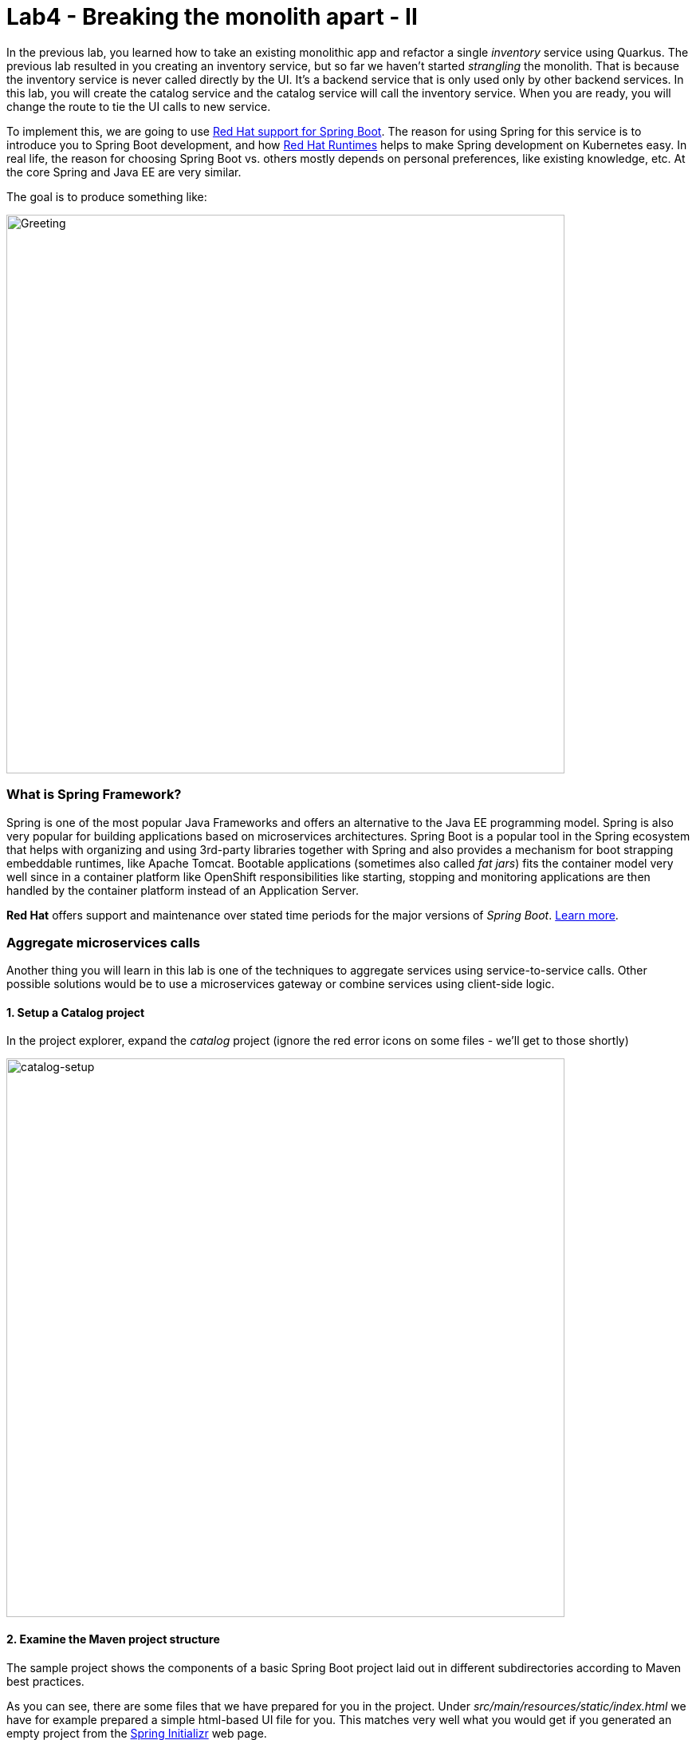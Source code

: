 = Lab4 - Breaking the monolith apart - II
:experimental:
:imagesdir: images

In the previous lab, you learned how to take an existing monolithic app and refactor a single _inventory_ service using Quarkus.
The previous lab resulted in you creating an inventory service, but so far we haven’t started _strangling_ the monolith. That is
because the inventory service is never called directly by the UI. It’s a backend service that is only used only by other backend
services. In this lab, you will create the catalog service and the catalog service will call the inventory service. When you are
ready, you will change the route to tie the UI calls to new service.

To implement this, we are going to use https://access.redhat.com/products/spring-boot[Red Hat support for Spring Boot^]. The reason for using Spring for this service is to introduce you to
Spring Boot development, and how https://www.redhat.com/en/products/runtimes[Red Hat Runtimes^] helps to make Spring
development on Kubernetes easy. In real life, the reason for choosing Spring Boot vs. others mostly depends on personal preferences,
like existing knowledge, etc. At the core Spring and Java EE are very similar.

The goal is to produce something like:

image::catalog-goal.png[Greeting, 700]

=== What is Spring Framework?

Spring is one of the most popular Java Frameworks and offers an alternative to the Java EE programming model. Spring is also very
popular for building applications based on microservices architectures. Spring Boot is a popular tool in the Spring ecosystem that
helps with organizing and using 3rd-party libraries together with Spring and also provides a mechanism for boot strapping
embeddable runtimes, like Apache Tomcat. Bootable applications (sometimes also called _fat jars_) fits the container model very
well since in a container platform like OpenShift responsibilities like starting, stopping and monitoring applications are then
handled by the container platform instead of an Application Server.

*Red Hat* offers support and maintenance over stated time periods for the major versions of _Spring Boot_. https://access.redhat.com/documentation/en-us/red_hat_support_for_spring_boot[Learn more^].

=== Aggregate microservices calls

Another thing you will learn in this lab is one of the techniques to aggregate services using service-to-service calls. Other
possible solutions would be to use a microservices gateway or combine services using client-side logic.

==== 1. Setup a Catalog project

In the project explorer, expand the _catalog_ project (ignore the red error icons on some files - we'll get to those shortly)

image::catalog-project.png[catalog-setup, 700]

==== 2. Examine the Maven project structure

The sample project shows the components of a basic Spring Boot project laid out in different subdirectories according to Maven
best practices.

As you can see, there are some files that we have prepared for you in the project. Under _src/main/resources/static/index.html_ we
have for example prepared a simple html-based UI file for you. This matches very well what you would get if you generated an empty
project from the https://start.spring.io[Spring Initializr^] web page.

One file that differs slightly is the `pom.xml`. Please open the and examine it a bit closer (but do not change anything at this
time)

As you review the content, you will notice that there are a lot of _TODO_ comments. *Do not remove them!* These comments are used
as a marker and without them, you will not be able to finish this lab.

Notice that we are not using the default BOM (Bill of material) that Spring Boot projects typically use. Instead, we are using a
BOM provided by Red Hat as part of the http://snowdrop.me/[Snowdrop^] project.

[source,xml]
----
<dependency>
    <groupId>dev.snowdrop</groupId>
    <artifactId>snowdrop-dependencies</artifactId>
    <version>2.4.9.Final-redhat-00001</version>
    <type>pom</type>
    <scope>import</scope>
</dependency>
----

We use this bill of material to make sure that we are using a version of Apache Tomcat (at least in this example) that Red Hat supports.

==== 3. Add web (Apache Tomcat) to the application

Our application will be a web application, so we need to use a servlet container like Apache Tomcat or Undertow. Since Red Hat
offers support for Apache Tomcat (e.g., security patches, bug fixes, etc.), we will use it.

[NOTE]
====
Undertow is another an open source project that is maintained by Red Hat and therefore Red Hat plans to add support for
Undertow shortly.
====

Because of the Red Hat BOM and access to the Red Hat maven repositories all we need to do to enable the supported Apache Tomcat as
servlet container is to add the following dependency to your _pom.xml_. Add these lines at the
`<!-- TODO: Add web (tomcat) dependency here pass:[-->]` marker:

[source,xml, role="copypaste"]
----
        <dependency>
          <groupId>org.springframework.boot</groupId>
          <artifactId>spring-boot-starter-web</artifactId>
        </dependency>
----

We will also make use of Java Persistence API (JPA) so we need to add the following to _pom.xml_ at the
`<!-- TODO: Add jdbc dependency here pass:[-->]` marker:

[source,xml, role="copypaste"]
----
        <dependency>
          <groupId>org.springframework.boot</groupId>
          <artifactId>spring-boot-starter-data-jdbc</artifactId>
        </dependency>
----

We will go ahead and add a bunch of other dependencies while we have the pom.xml open. These will be explained later. Add these at
the `<!-- TODO: Add actuator, feign and hystrix dependency here pass:[-->]` marker:

[source,xml, role="copypaste"]
----
       <dependency>
          <groupId>org.springframework.boot</groupId>
          <artifactId>spring-boot-starter-actuator</artifactId>
        </dependency>

        <dependency>
            <groupId>org.springframework.cloud</groupId>
            <artifactId>spring-cloud-starter-openfeign</artifactId>
            <version>3.0.4</version>
        </dependency>

        <dependency>
          <groupId>org.springframework.cloud</groupId>
          <artifactId>spring-cloud-starter-netflix-hystrix</artifactId>
          <version>2.2.10.RELEASE</version>
        </dependency>
----

This should also make the red error icons disappear! Now, build the project to make sure everything compiles so far:

[source,sh,role="copypaste"]
----
mvn -f $CHE_PROJECTS_ROOT/cloud-native-workshop-v2m1-labs/catalog clean package
----

If it builds successfully (you will see *BUILD SUCCESS*), you have now successfully executed the first step in this lab.

Now you’ve seen how to get started with Spring Boot development on Red Hat Runtimes.

In next step of this lab, we will add the logic to be able to read data from the database.

==== 4. Create Domain Objects

We are now ready to implement the database repository.

In the catalog project, right-click on the `src/main/java/com/redhat/coolstore/service` directory and select **New File**. Name the file `ProductRepository.java`:

image::newfile.png[catalog-setup, 700]

image::newfile-name.png[catalog-setup, 600]

In the file, paste this code:

[source,java, role="copypaste"]
----
package com.redhat.coolstore.service;

import java.util.List;

import com.redhat.coolstore.model.Product;
import org.springframework.beans.factory.annotation.Autowired;
import org.springframework.jdbc.core.JdbcTemplate;
import org.springframework.jdbc.core.RowMapper;
import org.springframework.stereotype.Repository;

@Repository
public class ProductRepository {

    //TODO: Autowire the jdbcTemplate here

    //TODO: Add row mapper here

    //TODO: Create a method for returning all products

    //TODO: Create a method for returning one product

}
----

[NOTE]
====
This class is annotated with `@Repository`. This is a feature of Spring that makes it possible to avoid a lot of boiler
plate code and only write the implementation details for this data repository. It also makes it very easy to switch to another
data storage, like a NoSQL database.
====

Spring Data provides a convenient way for us to access data without having to write a lot of boiler plate code. One way to do that
is to use a _JdbcTemplate_. First we need to autowire that as a member to _ProductRepository_. Add these at the
`TODO: Autowire the jdbcTemplate here` marker:

[source, java, role="copypaste"]
----
    @Autowired
    private JdbcTemplate jdbcTemplate;
----

The _JdbcTemplate_ require that we provide a _RowMapper_ so that it can map between rows in the query to Java Objects. We are
going to define the _RowMapper_ like this. Add these at the `<!-- TODO: Add row mapper here pass:[-->]` marker:

[source, java, role="copypaste"]
----
    private RowMapper<Product> rowMapper = (rs, rowNum) -> new Product(
            rs.getString("itemId"),
            rs.getString("name"),
            rs.getString("description"),
            rs.getDouble("price"));
----

Now we are ready to create the business methods. Let’s start with the `readAll()`. It should return a
`List<Product>` and then we can write the query as `SELECT * FROM catalog` and use the rowMapper to map that into `Product`
objects. Add these at the `<!-- TODO: Create a method for returning all products pass:[-->]` marker:

[source, java, role="copypaste"]
----
    public List<Product> readAll() {
        return this.jdbcTemplate.query("SELECT * FROM catalog", rowMapper);
    }
----

We also need a way to find a single product element. Add these at the
`<!-- TODO: Create a method for returning one product pass:[-->]` marker:

[source, java, role="copypaste"]
----
    public Product findById(String id) {
        return this.jdbcTemplate.queryForObject("SELECT * FROM catalog WHERE itemId = ?", new Object[]{id}, rowMapper);
    }
----

The _ProductRepository_ should now have all the components, but we still need to tell spring how to connect to the database. For
local development we will use the H2 in-memory database. Later, when deploying this to OpenShift we will use the
PostgreSQL database, which matches what we are using in production.

The Spring Framework has a lot of sane defaults that can always seem magical sometimes, but basically all we have to do to setup
the database driver is to provide some configuration values. Open `src/main/resources/application-default.properties` and add the
following properties where the comment says `#TODO: Add database properties`.

[source, properties, role="copypaste"]
----
spring.datasource.url=jdbc:h2:mem:catalog;DB_CLOSE_ON_EXIT=FALSE
spring.datasource.username=sa
spring.datasource.password=sa
spring.datasource.driver-class-name=org.h2.Driver
----

The Spring Data framework will automatically see if there is a `schema.sql` in the class path and run that when initializing.

Now you’ve seen how to use Spring Data to collect data from the database and how to use a local H2 database for development and
testing.

In next step of this lab, we will add the logic to expose the database content from REST endpoints using JSON format.

==== 5. Create Catalog Service

Now you are going to create a service class. Later on the service class will be the one that controls the interaction with the
inventory service, but for now it’s basically just a wrapper of the repository class.

Again, create a new class `CatalogService.java` in the `src/main/java/com/redhat/coolstore/service` package.

Replace the empty class with this code:

[source, java, role="copypaste"]
----
package com.redhat.coolstore.service;

import java.util.List;
import java.util.stream.Collectors;
import java.util.stream.IntStream;

//import com.redhat.coolstore.client.InventoryClient;
import com.redhat.coolstore.model.Product;

import org.json.JSONArray;
import org.json.JSONObject;
import org.springframework.beans.factory.annotation.Autowired;
import org.springframework.stereotype.Service;

@Service
public class CatalogService {

    @Autowired
    private ProductRepository repository;

    //TODO: Autowire Inventory Client

    public Product read(String id) {
        Product product = repository.findById(id);
        //TODO: Update the quantity for the product by calling the Inventory service
        return product;
    }

    public List<Product> readAll() {
        List<Product> productList = repository.readAll();
        //TODO: Update the quantity for the products by calling the Inventory service
        return productList;
    }

}
----

As you can see there are a number of `TODO` in the code, and later we will use these placeholders to add logic for calling the
Inventory Client to get the quantity.

Now we are ready to create the endpoints that will expose REST service.

Start by creating a new class called `CatalogEndpoint.java` in the `src/main/java/com/redhat/coolstore/service` package.

Paste the following code into that newly created file:

[source, java, role="copypaste"]
----
package com.redhat.coolstore.service;

import java.util.List;
import com.redhat.coolstore.model.Product;
import org.springframework.web.bind.annotation.*;

@RestController
@RequestMapping("/services")
public class CatalogEndpoint {

    private final CatalogService catalogService;

    public CatalogEndpoint(CatalogService catalogService) {
      this.catalogService = catalogService;
    }

    @GetMapping("/products")
    public List<Product> readAll() {
      return this.catalogService.readAll();
    }

    @GetMapping("/product/{id}")
    public Product read(@PathVariable("id") String id) {
      return this.catalogService.read(id);
    }

}
----

The Spring MVC Framework by default uses _Jackson_ to serialize or map Java objects to JSON and vice-versa.  Jackson extends
upon JAX-B and can automatically parse simple Java structures and parse them into JSON and vice versa. Our
`Product.java` pre-created class is very simple and only contains basic attributes we do not need to tell Jackson how to parse between Product and
JSON.

Since we now have endpoints that return the catalog we can also start the service and load the default page again, which should
now return the products.

Start the application via the CodeReady Workspaces Terminal using the following command:

[source,sh,role="copypaste"]
----
mvn clean spring-boot:run -f $CHE_PROJECTS_ROOT/cloud-native-workshop-v2m1-labs/catalog
----

[NOTE]
====
If you get a popup about port `8081` being available, simply dismiss it with the `X` button.
====

Wait for the application to start and get the `Started RestApplication in 4.025 seconds (JVM running for 4.361)` log message. Then, verify the endpoint by running the following command in a separate Terminal:

[source,sh,role="copypaste"]
----
curl http://localhost:8081/services/products | jq
----

You should get a full JSON array consisting of all the products:

[source,json]
----
  {
    "itemId": "329299",
    "name": "Quarkus T-shirt",
    "desc": "",
    "price": 10,
    "quantity": 0
  },
  { ... }
----

You have now successfully executed the third step in this lab.

Now you’ve seen how to create a REST application in Spring MVC and create a simple application that returns product.

In the next step, we will also call another service to enrich the endpoint response with inventory status.

[WARNING]
====
Make sure to stop the Spring Boot service by clicking kbd:[CTRL-C] in the CRW terminal you ran the `mvn spring-boot:run` command from.

If you forget to do this, you will likely see the following error later on when you're asked to re-run Spring Boot: 

image::spring_boot_port_issue.png[Spring Boot port issue, 700]

This can be fixed by stopping the previous invocation of spring-boot in the manner described above.
====

==== 6. Get inventory data

When redesigning our application to Microservices using domain driven design we have identified that Inventory and Product Catalog are two separate domains. However our current UI expects to retrieve data from both the Catalog Service and Inventory service in a single request.

===== Service interaction

Our problem is that the user interface requires data from two services when calling the REST service on `/services/products`.
There are multiple ways to solve this like:

*1. Client Side integration* - We could extend our UI to first call `/services/products` and then for each product item call
`/services/inventory/{prodId}` to get the inventory status and then combine the result in the web browser. This would be the
least intrusive method, but it also means that if we have 100 of products the client will make 101 requests to the server. If we
have a slow internet connection this may cause issues.

*2. Microservices Gateway* - Creating a gateway in front of the _Catalog Service_ that first calls the Catalog Service and then
based on the response calls the inventory is another option. This way we can avoid lots of calls from the client to the server.
http://camel.apache.org[Apache Camel^] provides nice capabilities to do this and if you are interested to learn
more about this, please checkout the Coolstore Microservices example:
http://github.com/jbossdemocentral/coolstore-microservice[Here^]

*3. Service-to-Service* - Depending on use-case and preferences another solution would be to do service-to-service calls
instead. In our case means that the Catalog Service would call the Inventory service using REST to retrieve the inventory status
and include that in the response.

There are no right or wrong answers here, but since this is a workshop on application modernization using Red Hat Runtimes we will
not choose option 1 or 2 here. Instead we are going to use option 3 and extend our Catalog to call the Inventory service.

==== 7. Implementing the Inventory Client

We can now create the client that calls the Inventory.
Netflix has provided some nice extensions to the Spring Framework that are mostly captured in the Spring Cloud project, however
Spring Cloud is mainly focused on Pivotal Cloud Foundry and because of that Red Hat and others have contributed Spring Cloud
Kubernetes to the Spring Cloud project, which enables the same functionallity for Kubernetes based platforms like OpenShift.

The inventory client will use a Netflix project called _Feign_, which provides a nice way to avoid having to write boilerplate
code. Feign also integrates with Hystrix which gives us the capability to Circuit Break calls that don’t work. We will discuss this
more later, but let’s start with the implementation of the Inventory Client. Using Feign all we have to do is create a interface
that details which parameters and return type we expect, annotate it with `@RequestMapping` and provide some details and then
annotate the interface with `@Feign` and provide it with a name.

Create the `InventoryClient.java` class in the `src/main/java/com/redhat/coolstore/client/` package in the project explorer.

Paste the following content into that newly created file

[source, java, role="copypaste"]
----
package com.redhat.coolstore.client;

import org.springframework.cloud.openfeign.FallbackFactory;
import org.springframework.cloud.openfeign.FeignClient;
import org.springframework.http.MediaType;
import org.springframework.stereotype.Component;
import org.springframework.web.bind.annotation.PathVariable;
import org.springframework.web.bind.annotation.RequestMapping;
import org.springframework.web.bind.annotation.RequestMethod;

@FeignClient(name = "inventory", url = "${inventory.url}")
public interface InventoryClient {

    @RequestMapping(method = RequestMethod.GET, value = "/services/inventory/{itemId}", consumes = {MediaType.APPLICATION_JSON_VALUE})
    String getInventoryStatus(@PathVariable("itemId") String itemId);

    //TODO: Add Fallback factory here

}
----

Open the `src/main/resources/application-default.properties` file. Add these properties to it at the `#TODO: Configure netflix libraries` marker:

[source, java, role="copypaste"]
----
inventory.url=inventory.{{ USER_ID }}-inventory.svc.cluster.local
feign.hystrix.enabled=true
----

By setting `inventory.url` we are hard coding the actual URL of the service to `inventory.{{ USER_ID }}-inventory.svc.cluster.local` (which will point to our inventory microservice we created in the last lab). Using Kubernetes there is no need to have multiple endpoints
listed here since Kubernetes has a concept of _Services_ that will internally route between multiple instances of the same
service.

Now that we have a client we can make use of it in our _CatalogService_.

Open _src/main/java/com/redhat/coolstore/service/CatalogService.java_

And autowire (e.g. inject) the client into it by inserting this at the `//TODO: Autowire Inventory Client` marker:

[source, java, role="copypaste"]
----
    @Autowired
    private InventoryClient inventoryClient;
----

Next, update the `read(String id)` method at the comment
`//TODO: Update the quantity for the product by calling the Inventory service` add the following:

[source, java, role="copypaste"]
----
        JSONArray jsonArray = new JSONArray(inventoryClient.getInventoryStatus(product.getItemId()));
        List<String> quantity = IntStream.range(0, jsonArray.length())
            .mapToObj(index -> ((JSONObject)jsonArray.get(index))
            .optString("quantity")).collect(Collectors.toList());
        product.setQuantity(Integer.parseInt(quantity.get(0)));
----

Also, don’t forget to add the import statement by un-commenting the import statement for InventoryClient near the top

TIP: With the line selected, you can use kbd:[CTRL+/] (or kbd:[CMD+/] on a Mac) to toggle the comment status of a line

[source, java]
----
import com.redhat.coolstore.client.InventoryClient;
----

Also in the _readAll()_ method replace the comment
`//TODO: Update the quantity for the products by calling the Inventory service` with the following:

[source, java, role="copypaste"]
----
        productList.forEach(p -> {
          JSONArray jsonArray = new JSONArray(this.inventoryClient.getInventoryStatus(p.getItemId()));
          List<String> quantity = IntStream.range(0, jsonArray.length())
            .mapToObj(index -> ((JSONObject)jsonArray.get(index))
            .optString("quantity")).collect(Collectors.toList());
          p.setQuantity(Integer.parseInt(quantity.get(0)));
        });
----

[NOTE]
====
Class `JSONArray` is an ordered sequence of values. Its external text form is a string wrapped in square brackets with
commas separating the values. The internal form is an object having get and opt methods for accessing the values by index, and
element methods for adding or replacing values.
====

==== 8. Create a fallback for inventory

In the previous step we added a client to call the Inventory service. Services calling services is a common practice in
Microservices Architecture, but as we add more and more services the likelihood of a problem increases dramatically. Even if each
service has 99.9% update, if we have 100 of services our estimated up time will only be ~90%. We therefore need to plan for
failures to happen and our application logic has to consider that dependent services are not responding.

In the previous step we used the Feign client from the Netflix cloud native libraries to avoid having to write boilerplate code for doing a REST call. However Feign has another good feature which is the ability to easily create fallback logic for when the client cannot be reached. In this case we will use a static inner class since we want the logic for the fallback to be part of the Client and not in a separate class.

In the `InventoryClient`, add the following code at the `//TODO: Add Fallback factory here` marker:

[source, java, role="copypaste"]
----
    @Component
    class InventoryClientFallbackFactory implements FallbackFactory<InventoryClient> {
      @Override
      public InventoryClient create(Throwable cause) {
        return itemId -> "[{'quantity':-1}]";
      }
    }
----

After creating the fallback factory all we have todo is to tell Feign to use that fallback in case of an issue, by adding the
fallbackFactory property to the `@FeignClient` annotation. and replace the existing `@FeignClient(name = "inventory", url = "${inventory.url}")` line with
this line:

[source, java, role="copypaste"]
----
@FeignClient(name = "inventory", url = "${inventory.url}", fallbackFactory = InventoryClient.InventoryClientFallbackFactory.class)
----

=== 9. Slow running services


Having fallbacks is good but that also requires that we can correctly detect when a dependent services isn’t responding correctly.
Besides from not responding a service can also respond slowly causing our services to also respond slow. This can lead to
cascading issues that are hard to debug and pinpoint issues with. We should therefore also have sane defaults for our services. You
can add defaults by adding them to the configuration.

Open `src/main/resources/application-default.properties`

And add this line to it at the `#TODO: Set timeout to for inventory` marker:

[source, java, role="copypaste"]
----
hystrix.command.default.execution.isolation.thread.timeoutInMilliseconds=20000
----

Let's re-test our app locally. Re-build and re-run the app:

[source,sh,role="copypaste"]
----
mvn clean spring-boot:run -f $CHE_PROJECTS_ROOT/cloud-native-workshop-v2m1-labs/catalog
----

Then, access the product catalog again in a separate terminal:

[source,sh,role="copypaste"]
----
curl http://localhost:8081/services/products | jq
----

You will see something like:

[source,json]
----
  {
    "itemId": "444437",
    "name": "Nanobloc Universal Webcam Cover",
    "desc": "",
    "price": 2.75,
    "quantity": 230
  }
----

Notice the `"quantity": 230` because CodeReady Workspaces runs in our OpenShift cluster, our value for `inventory.url` we set earlier is completely valid!

Congratulations! You now have the framework for retrieving products from the product catalog and enriching the data with
inventory data from an external service. In next step of this lab we will deploy our application to OpenShift Container Platform
and then start adding additional features to take care of various aspects of cloud native microservice development.

==== 10. Add Database OpenShift

Our production catalog microservice will use an external database (PostgreSQL) to house inventory data. We've created an `{{ USER_ID}}-catalog` project for you. Visit the {{ CONSOLE_URL }}/topology/ns/{{ USER_ID }}-catalog[Topology View for {{ USER_ID }}-catalog project^].

*Right-Click* on the _Topology_ view. Then, click on _Database_ in the *Add to Project* popup menu:

image::db.png[db, 700]

Type in `postgres` in the search box, and click on the *PostgreSQL (ephemeral)*:

image::db-catalog-postgres.png[db, 700]

Click on *Instantiate Template* and fill in the following fields, leaving the others as their default values:

* **Namespace**: _choose `{{ USER_ID }}-catalog` for the first Namespace. Leave the second one as `openshift`_
* **Database Service Name**: `catalog-database`
* **PostgreSQL Connection Username**: `catalog`
* **PostgreSQL Connection Password**: `mysecretpassword`
* **PostgreSQL Database Name**: `catalog`

image::db-catalog-postgres-fields.png[db, 700]

This will deploy the database to our catalog project. Click on the {{ CONSOLE_URL }}/topology/ns/{{ USER_ID }}-catalog[Topology View^] to see it.

==== 11. Add production configuration

Create a **new file** in the `src/main/resources` called `application-openshift.properties` in CodeReady Workspaces.

[WARNING]
====
Not only do you need to paste the properties below into a **new file**, you also need to be sure your new file is in the same directory alongside the existing `application-default.properties`!
====

Add the following content to this file:

[source, properties, role="copypaste"]
----
# Production
server.port=8080
spring.datasource.url=jdbc:postgresql://catalog-database:5432/catalog
spring.datasource.username=catalog
spring.datasource.password=mysecretpassword
spring.datasource.initialization-mode=always
spring.datasource.initialize=true
spring.datasource.schema=classpath:/schema.sql
spring.datasource.continue-on-error=true

feign.hystrix.enabled=true
hystrix.command.default.execution.isolation.thread.timeoutInMilliseconds=20000
inventory.url=inventory.{{ USER_ID }}-inventory.svc.cluster.local
----

We'll use this file by specifying a Spring _profile_ when we deploy to OpenShift.

==== 12. Build and Deploy

If you still have the local app running, stop it by typing kbd:[CTRL-C] in its Terminal.

Build and deploy the project using the following command in a Terminal:

[source,sh,role="copypaste"]
----
mvn clean install spring-boot:repackage -DskipTests -f $CHE_PROJECTS_ROOT/cloud-native-workshop-v2m1-labs/catalog
----

You should see a *BUILD SUCCESS* at the end of the build
output.

Then deploy the project using the following command in the CodeReady Workspaces Terminal:

[source,sh,role="copypaste"]
----
oc project {{ USER_ID }}-catalog && \
oc new-build registry.access.redhat.com/ubi8/openjdk-11 --binary --name=catalog-springboot -l app=catalog-springboot
----

And then start and watch the build, which will take about a minute to complete:

[source,sh,role="copypaste"]
----
oc start-build catalog-springboot --from-file $CHE_PROJECTS_ROOT/cloud-native-workshop-v2m1-labs/catalog/target/catalog-1.0.0-SNAPSHOT.jar --follow
----

Once the build is done, we’ll deploy it as an OpenShift application and override the spring profile to use our _production_ values.

[source,sh,role="copypaste"]
----
oc new-app catalog-springboot --as-deployment-config -e JAVA_OPTS_APPEND='-Dspring.profiles.active=openshift'
----

and run this to expose your service to the world and add a health check:

[source,sh,role="copypaste"]
----
oc expose service catalog-springboot && oc set probe dc/catalog-springboot  --readiness --get-url=http://:8080 --initial-delay-seconds=5 --period-seconds=5 --failure-threshold=15

----

Finally, make sure it’s actually done rolling out. Visit the {{ CONSOLE_URL }}/topology/ns/{{ USER_ID }}-catalog[Topology View^] for the catalog, and ensure you get the blue circles!

And then access the http://catalog-springboot-{{ USER_ID }}-catalog.{{ ROUTE_SUBDOMAIN}}[Catalog Web frontend^] and ensure you get the expected inventory quantity (and not `-1`):

image::catalog.png[catalog, 700]

*Congratulations!* You have deployed the Catalog service as a microservice which in turn calls into the Inventory service to
retrieve inventory data.

==== 13. Strangling the monolith

So far we haven’t started https://www.martinfowler.com/bliki/StranglerApplication.html[strangling the monolith^]. Each external request
coming into OpenShift (unless using ingress, which we are not) will pass through a route. In our monolith the web page uses client
side REST calls to load different parts of pages.

For the home page the product list is loaded via a REST call to `/services/products`. At the moment calls to that URL will
still hit product catalog in the monolith. Now we will route these calls to our newly created catalog services instead and end up
with something like:

image::catalog-goal.png[Greeting, 700]

Follow the steps below to create a *Cross-origin resource sharing (CORS)* based route. CORS is a mechanism that allows restricted
resources on a web page to be requested from another domain outside the domain from which the first resource was served.

Quarkus comes with a _CORS filter_ which implements the _javax.servlet.Filter_ interface and intercepts all incoming HTTP requests. It can be enabled in the Quarkus configuration file. Add the following line in the `inventory` project (our Quarkus app created earlier) in the `src/main/resources/application.properties` file:

[source, properties, role="copypaste"]
----
%prod.quarkus.http.cors=true
----

Rebuild and redeploy the *inventory* application using this command (which will again use the OpenShift Quarkus extension to deploy):

[source,sh,role="copypaste"]
----
oc project {{USER_ID}}-inventory && \
mvn clean package -f $CHE_PROJECTS_ROOT/cloud-native-workshop-v2m1-labs/inventory -DskipTests
----

This will take about a minute to complete. Once the build is done, the inventory pod will be deployed automatically via DeploymentConfig Trigger in OpenShift.

Open `CatalogEndpoint` class in `src/main/java/com/redhat/coolstore/service` of `catalog` project to allow restricted resources on
a _product_ page of the monolith application. Replace the class-level annotations with:

[source, java, role="copypaste"]
----
@CrossOrigin
@RestController
@RequestMapping("/services")
----

We simply added the `@CrossOrigin` annotation.

Rebuild and re-deploy the *catalog* service using the following commands:

[source,sh,role="copypaste"]
----
mvn clean install spring-boot:repackage -DskipTests -f $CHE_PROJECTS_ROOT/cloud-native-workshop-v2m1-labs/catalog && \
oc start-build -n {{ USER_ID }}-catalog catalog-springboot --from-file $CHE_PROJECTS_ROOT/cloud-native-workshop-v2m1-labs/catalog/target/catalog-1.0.0-SNAPSHOT.jar --follow
----

This will take about a minute to complete. Once the build is done, the catalog pod will be deployed automatically via DeploymentConfig Trigger in OpenShift.

Let’s update the catalog endpoint in monolith application. In the *monolith* project, open `catalog.js` in `src/main/webapp/app/services` and add a line as shown in the image to define the value of `baseUrl`, just before the `factory.getProducts = function()` line:

[source,javascript,role="copypaste"]
----
baseUrl='http://catalog-springboot-{{ USER_ID }}-catalog.{{ ROUTE_SUBDOMAIN }}/services/products';
----

image::catalog_js_strangler.png[strangler, 700]

Rebuild and re-deploy the *monolith* project in CodeReady Workspaces Terminal:

[source,sh,role="copypaste"]
----
mvn clean package -DskipTests -Popenshift -f $CHE_PROJECTS_ROOT/cloud-native-workshop-v2m1-labs/monolith && \
oc start-build -n {{ USER_ID }}-coolstore-dev coolstore --from-file $CHE_PROJECTS_ROOT/cloud-native-workshop-v2m1-labs/monolith/deployments/ROOT.war --follow
----

Once the build is done, the coolstore pod will be deployed automatically via DeploymentConfig Trigger in OpenShift. Ensure it’s
rolled out by visiting the {{ CONSOLE_URL }}/topology/ns/{{ USER_ID }}-coolstore-dev[Monolith Topology^] and wait for the blue circles!

==== 14. Test the UI

Open the monolith UI by clicking the route URL icon (the arrow to the upper right of the blue circle for the coolstore monolith)

Observe that we are still using the old monolith, but leveraging the new catalog service:

image::coolstore_web_microservice.png[Greeting, 700]

Whilst the screen will look the similar, we can prove that our new catalog microservice is being used as the earlier shown product - _Women RHEL 8 t-shirt_ - is now gone.  It was a product that was removed from our catalog microservice's database.

.The Woman's Tee that was removed
image:coolstore_womans_t.png[Womans Tee, 200]

[NOTE]
====
If the web page is still same then you should clear your web cache for this site in your web browser.
====

==== Congratulations!

You have now successfully begun to _strangle_ the monolith. Part of the monolith’s functionality (Inventory
and Catalog) are now implemented as microservices.

==== Summary

In this lab you learned a bit more about developing with Spring Boot and how it can be used together with OpenShift.

You created a new product catalog microservice representing functionality previously implemented in the monolithic CoolStore
application. This new service also communicates with the inventory service to retrieve the inventory status for each product.
